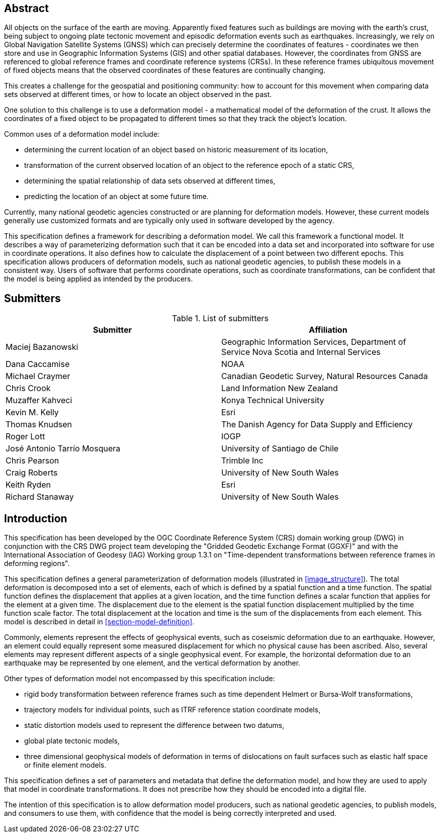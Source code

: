 ////

.Preface

<Insert Preface text here.>


[NOTE]
====
Give OGC specific commentary: describe the technical content, reason for document, history of the document and precursors, and plans for future work.

There are two ways to specify the Preface: "simple clause" or "full clasuse"

If the Preface does not contain subclauses, it is considered a simple preface clause. This one is entered as text after the `.Preface` label and must be placed between the AsciiDoc document attributes and the first AsciiDoc section title. It should not be give a section title of its own.

If the Preface contains subclauses, it needs to be encoded as a full preface clause. This one is recognized as a full Metanorma AsciiDoc section with te title "Preface", i.e. `== Preface`. (Simple preface content can also be encoded like full preface.)
====

////

[abstract]
== Abstract

All objects on the surface of the earth are moving. Apparently fixed features such as buildings are moving with the earth's crust, being subject to ongoing plate tectonic movement and episodic deformation events such as earthquakes. Increasingly, we rely on Global Navigation Satellite Systems (GNSS) which can precisely determine the coordinates of features - coordinates we then store and use in Geographic Information Systems (GIS) and other spatial databases. However, the coordinates from GNSS are referenced to global reference frames and coordinate reference systems (CRSs).  In these reference frames ubiquitous movement of fixed objects means that the observed coordinates of these features are continually changing. 

This creates a challenge for the geospatial and positioning community: how to account for this movement when comparing data sets observed at different times, or how to locate an object observed in the past.

One solution to this challenge is to use a deformation model - a mathematical model of the deformation of the crust. It allows the coordinates of a fixed object to be propagated to different times so that they track the object's location.

Common uses  of a deformation model include:

* determining the current location of an object based on historic measurement of its location, 
* transformation of the current observed location of an object to the reference epoch of a static CRS,
* determining the spatial relationship of data sets observed at different times,
* predicting the location of an object at some future time.

Currently, many national geodetic agencies constructed or are planning for deformation models. However, these current models generally use customized formats and are typically only used in software developed by the agency.

This specification defines a framework for describing a deformation model. We call this framework a functional model.  It describes a way of parameterizing deformation such that it can be encoded into a data set and incorporated into software for use in coordinate operations. It also defines how to calculate the displacement of a point between two different epochs.
This specification allows producers of deformation models, such as national geodetic agencies, to publish these models in a consistent way. Users of software that performs coordinate operations, such as coordinate transformations, can be confident that the model is being applied as intended by the producers.

[.preface]
== Submitters

[%unnumbered]
.List of submitters
|===
h| Submitter h| Affiliation
| Maciej Bazanowski | Geographic Information Services, Department of Service Nova Scotia and Internal Services
| Dana Caccamise | NOAA
| Michael Craymer | Canadian Geodetic Survey, Natural Resources Canada
| Chris Crook | Land Information New Zealand
| Muzaffer Kahveci | Konya Technical University
| Kevin M. Kelly | Esri
| Thomas Knudsen | The Danish Agency for Data Supply and Efficiency
| Roger Lott | IOGP
| José Antonio Tarrío Mosquera | University of Santiago de Chile
| Chris Pearson   | Trimble Inc
| Craig Roberts | University of New South Wales
| Keith Ryden | Esri
| Richard Stanaway | University of New South Wales
|===


[.preface]
== Introduction

This specification has been developed by the OGC Coordinate Reference System (CRS) domain working group (DWG) in conjunction with the CRS DWG project team developing the "Gridded Geodetic Exchange Format (GGXF)" and with the International Association of Geodesy (IAG) Working group 1.3.1 on "Time-dependent transformations between reference frames in deforming regions".

This specification defines a general parameterization of deformation models (illustrated in <<image_structure>>).  The total deformation is decomposed into a set of elements, each of which is defined by a spatial function and a time function.  The spatial function defines the displacement that applies at a given location, and the time function defines a scalar function that applies for the element at a given time.  The displacement due to the element is the spatial function displacement multiplied by the time function scale factor.  The total displacement at the location and time is the sum of the displacements from each element.  This model is described in detail in <<section-model-definition>>.

Commonly, elements represent the effects of geophysical events, such as coseismic deformation due to an earthquake. However, an element could equally represent some measured displacement for which no physical cause has been ascribed. Also, several elements may represent different aspects of a single geophysical event.  For example, the horizontal deformation due to an earthquake may be represented by one element, and the vertical deformation by another.

Other types of deformation model not encompassed by this specification include:

* rigid body transformation between reference frames such as time dependent Helmert or Bursa-Wolf transformations, 
* trajectory models for individual points, such as ITRF reference station coordinate models, 
* static distortion models used to represent the difference between two datums,
* global plate tectonic models,
* three dimensional geophysical models of deformation in terms of dislocations on fault surfaces such as elastic half space or finite element models. 

This specification defines a set of parameters and metadata that define the deformation model, and how they are used to apply that model in coordinate transformations.  It does not prescribe how they should be encoded into a digital file.  

The intention of this specification is to allow deformation model producers, such as national geodetic agencies, to publish models, and consumers to use them, with confidence that the model is being correctly interpreted and used.  

////
[.preface]
== Reference notes

<Place reference notes here.>


[NOTE]
====
If you need to place any further sections in the preface area
use the `[.preface]` attribute.
====
////
